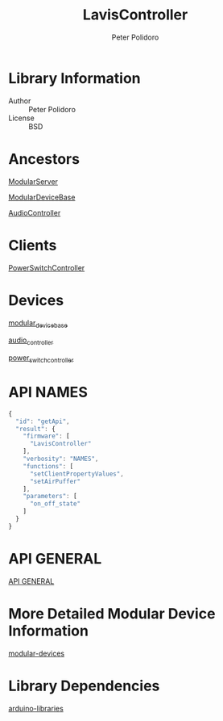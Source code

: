 #+TITLE: LavisController
#+AUTHOR: Peter Polidoro
#+EMAIL: peterpolidoro@gmail.com

* Library Information
  - Author :: Peter Polidoro
  - License :: BSD

* Ancestors

  [[https://github.com/janelia-arduino/ModularServer][ModularServer]]

  [[https://github.com/janelia-arduino/ModularDeviceBase][ModularDeviceBase]]

  [[https://github.com/janelia-arduino/AudioController][AudioController]]

* Clients

  [[https://github.com/janelia-arduino/PowerSwitchController][PowerSwitchController]]

* Devices

  [[https://github.com/janelia-modular-devices/modular_device_base.git][modular_device_base]]

  [[https://github.com/janelia-modular-devices/audio_controller.git][audio_controller]]

  [[https://github.com/janelia-modular-devices/power_switch_controller.git][power_switch_controller]]

* API NAMES

  #+BEGIN_SRC js
{
  "id": "getApi",
  "result": {
    "firmware": [
      "LavisController"
    ],
    "verbosity": "NAMES",
    "functions": [
      "setClientPropertyValues",
      "setAirPuffer"
    ],
    "parameters": [
      "on_off_state"
    ]
  }
}
  #+END_SRC

* API GENERAL

  [[./api/][API GENERAL]]

* More Detailed Modular Device Information

  [[https://github.com/janelia-modular-devices/modular-devices][modular-devices]]

* Library Dependencies

  [[https://github.com/janelia-arduino/arduino-libraries][arduino-libraries]]
